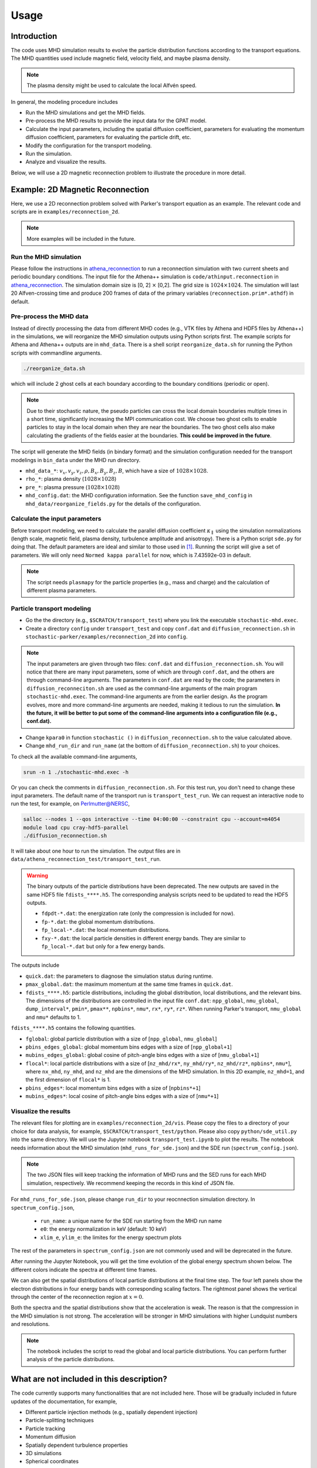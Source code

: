 Usage
=====

Introduction
------------
The code uses MHD simulation results to evolve the particle distribution functions according to the transport equations. The MHD quantities used include magnetic field, velocity field, and maybe plasma density.

.. note:: 
    The plasma density might be used to calculate the local Alfvén speed.

In general, the modeling procedure includes

- Run the MHD simulations and get the MHD fields.
- Pre-process the MHD results to provide the input data for the GPAT model.
- Calculate the input parameters, including the spatial diffusion coefficient, parameters for evaluating the momentum diffusion coefficient, parameters for evaluating the particle drift, etc.
- Modify the configuration for the transport modeling.
- Run the simulation.
- Analyze and visualize the results.

Below, we will use a 2D magnetic reconnection problem to illustrate the procedure in more detail.

Example: 2D Magnetic Reconnection
---------------------------------

Here, we use a 2D reconnection problem solved with Parker's transport equation as an example. The relevant code and scripts are in ``examples/reconnection_2d``.

.. note:: 
    More examples will be included in the future.

Run the MHD simulation
^^^^^^^^^^^^^^^^^^^^^^

Please follow the instructions in `athena_reconnection <https://github.com/xiaocanli/athena_reconnection>`__ to run a reconnection simulation with two current sheets and periodic boundary conditions. The input file for the Athena++ simulation is ``code/athinput.reconnection`` in `athena_reconnection <https://github.com/xiaocanli/athena_reconnection>`__. The simulation domain size is [0, 2] :math:`\times` [0,2]. The grid size is :math:`1024\times1024`. The simulation will last 20 Alfven-crossing time and produce 200 frames of data of the primary variables (``reconnection.prim*.athdf``) in default.

Pre-process the MHD data
^^^^^^^^^^^^^^^^^^^^^^^^

Instead of directly processing the data from different MHD codes (e.g., VTK files by Athena and HDF5 files by Athena++) in the simulations, we will reorganize the MHD simulation outputs using Python scripts first. The example scripts for Athena and Athena++ outputs are in ``mhd_data``. There is a shell script ``reorganize_data.sh`` for running the Python scripts with commandline arguments.

.. code:: sh

   ./reorganize_data.sh

which will include 2 ghost cells at each boundary according to the boundary conditions (periodic or open).

.. note::

    Due to their stochastic nature, the pseudo particles can cross the local domain boundaries multiple times in a short time, significantly increasing the MPI communication cost. We choose two ghost cells to enable particles to stay in the local domain when they are near the boundaries. The two ghost cells also make calculating the gradients of the fields easier at the boundaries. **This could be improved in the future**.

The script will generate the MHD fields (in bindary format) and the simulation configuration needed for the transport modelings in ``bin_data`` under the MHD run directory.

-  ``mhd_data_*``: :math:`v_x, v_y, v_z, \rho, B_x, B_y, B_z, B`, which have a size of :math:`1028\times1028`.
-  ``rho_*``: plasma density (:math:`1028\times1028`)
-  ``pre_*``: plasma pressure (:math:`1028\times1028`)
-  ``mhd_config.dat``: the MHD configuration information. See the function ``save_mhd_config`` in ``mhd_data/reorganize_fields.py`` for the details of the configuration.

Calculate the input parameters
^^^^^^^^^^^^^^^^^^^^^^^^^^^^^^

Before transport modeling, we need to calculate the parallel diffusion coefficient :math:`\kappa_\parallel` using the simulation normalizations (length scale, magnetic field, plasma density, turbulence amplitude and anisotropy). There is a Python script ``sde.py`` for doing that. The default parameters are ideal and similar to those used in [1]_. Running the script will give a set of parameters. We will only need ``Normed kappa parallel`` for now, which is 7.43592e-03 in default.

.. note:: 
    The script needs ``plasmapy`` for the particle properties (e.g., mass and charge) and the calculation of different plasma parameters.

Particle transport modeling
^^^^^^^^^^^^^^^^^^^^^^^^^^^

- Go the the directory (e.g., ``$SCRATCH/transport_test``) where you link the executable ``stochastic-mhd.exec``.
- Create a directory ``config`` under ``transport_test`` and copy ``conf.dat`` and ``diffusion_reconnection.sh`` in ``stochastic-parker/examples/reconnection_2d`` into ``config``.

.. note:: 

    The input parameters are given through two files: ``conf.dat`` and ``diffusion_reconnection.sh``. You will notice that there are many input parameters, some of which are through ``conf.dat``, and the others are through command-line arguments. The parameters in ``conf.dat`` are read by the code; the parameters in ``diffusion_reconneciton.sh`` are used as the command-line arguments of the main program ``stochastic-mhd.exec``. The command-line arguments are from the earlier design. As the program evolves, more and more command-line arguments are needed, making it tedious to run the simulation. **In the future, it will be better to put some of the command-line arguments into a configuration file (e.g., conf.dat).**

- Change ``kpara0`` in function ``stochastic ()`` in ``diffusion_reconnection.sh`` to the value calculated above.
- Change ``mhd_run_dir`` and ``run_name`` (at the bottom of ``diffusion_reconnection.sh``) to your choices.

To check all the available command-line arguments,

.. code:: sh

    srun -n 1 ./stochastic-mhd.exec -h

Or you can check the comments in ``diffusion_reconnection.sh``. For this test run, you don't need to change these input parameters. The default name of the transport run is ``transport_test_run``. We can request an interactive node to run the test, for example, on Perlmutter@NERSC,

.. code-block:: sh

    salloc --nodes 1 --qos interactive --time 04:00:00 --constraint cpu --account=m4054
    module load cpu cray-hdf5-parallel
    ./diffusion_reconnection.sh

It will take about one hour to run the simulation. The output files are in ``data/athena_reconnection_test/transport_test_run``.

.. warning::

    The binary outputs of the particle distributions have been deprecated. The new outputs are saved in the same HDF5 file ``fdists_****.h5``. The corresponding analysis scripts need to be updated to read the HDF5 outputs.

    - ``fdpdt-*.dat``: the energization rate (only the compression is included for now).
    - ``fp-*.dat``: the global momentum distributions.
    - ``fp_local-*.dat``: the local momentum distributions.
    - ``fxy-*.dat``: the local particle densities in different energy bands. They are similar to ``fp_local-*.dat`` but only for a few energy bands.

The outputs include

- ``quick.dat``: the parameters to diagnose the simulation status during runtime.
- ``pmax_global.dat``: the maximum momentum at the same time frames in ``quick.dat``.
- ``fdists_****.h5``: particle distributions, including the global distribution, local distributions, and the relevant bins. The dimensions of the distributions are controlled in the input file ``conf.dat``: ``npp_global``, ``nmu_global``, ``dump_interval*``, ``pmin*``, ``pmax**``, ``npbins*``, ``nmu*``, ``rx*``, ``ry*``, ``rz*``. When running Parker's transport, ``nmu_global`` and ``nmu*`` defaults to 1.

``fdists_****.h5`` contains the following quantities.

- ``fglobal``: global particle distribution with a size of [``npp_global``, ``nmu_global``] 
- ``pbins_edges_global``: global momentum bins edges with a size of [``npp_global+1``] 
- ``mubins_edges_global``: global cosine of pitch-angle bins edges with a size of [``nmu_global+1``] 
- ``flocal*``: local particle distributions with a size of [``nz_mhd/rx*``, ``ny_mhd/ry*``, ``nz_mhd/rz*``, ``npbins*``, ``nmu*``], where ``nx_mhd``, ``ny_mhd``, and ``nz_mhd`` are the dimensions of the MHD simulation. In this 2D example, ``nz_mhd=1``, and the first dimension of ``flocal*`` is 1.
- ``pbins_edges*``: local momentum bins edges with a size of [``npbins*+1``] 
- ``mubins_edges*``: local cosine of pitch-angle bins edges with a size of [``nmu*+1``] 

Visualize the results
^^^^^^^^^^^^^^^^^^^^^

The relevant files for plotting are in ``examples/reconnection_2d/vis``. Please copy the files to a directory of your choice for data analysis, for example, ``$SCRATCH/transport_test/python``. Please also copy ``python/sde_util.py`` into the same directory. We will use the Jupyter notebook ``transport_test.ipynb`` to plot the results. The notebook needs information about the MHD simulation (``mhd_runs_for_sde.json``) and the SDE run (``spectrum_config.json``).

.. note::
    
    The two JSON files will keep tracking the information of MHD runs and the SED runs for each MHD simulation, respectively. We recommend keeping the records in this kind of JSON file.
    
For ``mhd_runs_for_sde.json``, please change ``run_dir`` to your reocnnection simulation directory. In ``spectrum_config.json``,

    - ``run_name``: a unique name for the SDE run starting from the MHD run name
    - ``e0``: the energy normalization in keV (default: 10 keV)
    - ``xlim_e``, ``ylim_e``: the limites for the energy spectrum plots

The rest of the parameters in ``spectrum_config.json`` are not commonly used and will be deprecated in the future.

After running the Jupyter Notebook, you will get the time evolution of the global energy spectrum shown below. The different colors indicate the spectra at different time frames.

.. image:: image/espect_transport_test_run.jpg

We can also get the spatial distributions of local particle distributions at the final time step. The four left panels show the electron distributions in four energy bands with corresponding scaling factors. The rightmost panel shows the vertical through the center of the reconnection region at :math:`x=0`.

.. image:: image/nrho_high_200.jpg

Both the spectra and the spatial distributions show that the acceleration is weak. The reason is that the compression in the MHD simulation is not strong. The acceleration will be stronger in MHD simulations with higher Lundquist numbers and resolutions.

.. note:: 
    The notebook includes the script to read the global and local particle distributions. You can perform further analysis of the particle distributions.

What are not included in this description?
------------------------------------------
The code currently supports many functionalities that are not included here. Those will be gradually included in future updates of the documentation, for example,

- Different particle injection methods (e.g., spatially dependent injection)
- Particle-splitting techniques
- Particle tracking
- Momentum diffusion
- Spatially dependent turbulence properties
- 3D simulations
- Spherical coordinates

.. [1] Large-scale Compression Acceleration during Magnetic Reconnection in a Low-β Plasma, Xiaocan Li, Fan Guo, Hui Li, and Shengtai Li, `The Astrophysical Journal` Oct 2018